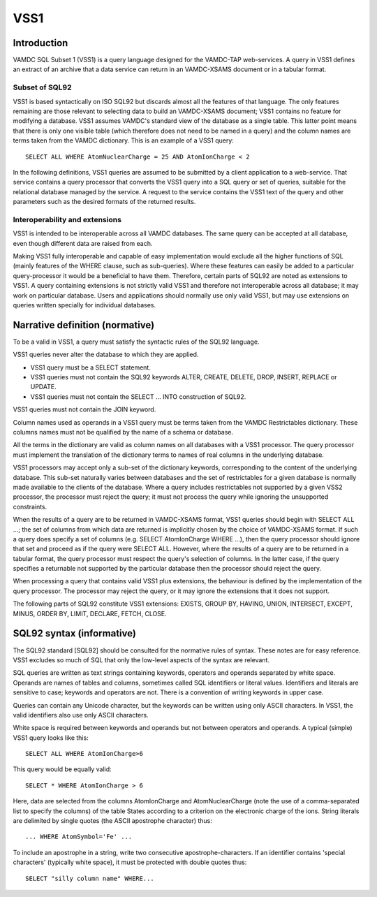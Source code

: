 .. _vss1:

====
VSS1
====


Introduction
-------------

VAMDC SQL Subset 1 (VSS1) is a query language designed for the VAMDC-TAP web-services. A query in VSS1 defines an extract of an archive that a data service can return in an VAMDC-XSAMS document or in a tabular format.

Subset of SQL92
~~~~~~~~~~~~~~~~

VSS1 is based syntactically on ISO SQL92 but discards almost all the features of that language. The only features remaining are those relevant to selecting data to build an VAMDC-XSAMS document; VSS1 contains no feature for modifying a database. VSS1 assumes VAMDC's standard view of the database as a single table. This latter point means that there is only one visible table (which therefore does not need to be named in a query) and the column names are terms taken from the VAMDC dictionary.
This is an example of a VSS1 query::

	SELECT ALL WHERE AtomNuclearCharge = 25 AND AtomIonCharge < 2

In the following definitions, VSS1 queries are assumed to be submitted by a client application  to a web-service. That service contains a query processor that converts the VSS1 query into a SQL query or set of queries, suitable for the relational database managed by the service. A request to the service contains the VSS1 text of the query and other parameters such as the desired formats of the returned results.

Interoperability and extensions
~~~~~~~~~~~~~~~~~~~~~~~~~~~~~~~~

VSS1 is intended to be interoperable across all VAMDC databases.  The same query can be accepted at all database, even though different data are raised from each. 

Making VSS1 fully interoperable and capable of easy implementation would exclude all the higher functions of SQL (mainly features of the WHERE clause, such as sub-queries). Where these features can easily be added to a particular query-processor it would be a beneficial to have them. Therefore, certain parts of SQL92 are noted as extensions to VSS1. A query containing extensions is not strictly valid VSS1 and therefore not interoperable across all database; it may work on particular database. Users and applications should normally use only valid VSS1, but may use extensions on queries written specially for individual databases.

Narrative definition (normative)
--------------------------------

To be a valid in VSS1, a query must satisfy the syntactic rules of the SQL92 language.

VSS1 queries never alter the database to which they are applied. 

* VSS1 query must be a SELECT statement. 

* VSS1 queries must not contain the SQL92 keywords ALTER, CREATE, DELETE, DROP,  INSERT, REPLACE or UPDATE.

* VSS1 queries must not contain the SELECT ... INTO construction of SQL92.

VSS1 queries must not contain the JOIN keyword.

Column names used as operands in a VSS1 query must be terms taken from the VAMDC Restrictables dictionary. These columns names must not be qualified by the name of a schema or database.

All the terms in the dictionary are valid as column names on all databases with a VSS1 processor. The query processor must implement the translation of the dictionary terms to names of real columns in the underlying database.

VSS1 processors may accept only a sub-set of the dictionary keywords, corresponding to the content of the underlying database. This sub-set naturally varies between databases and the set of restrictables for a given database is normally made available to the clients of the database. Where a query includes restrictables not supported by a given VSS2 processor, the processor must reject the query; it must not process the query while ignoring the unsupported constraints.

When the results of a query are to be returned in VAMDC-XSAMS format, VSS1 queries should begin with SELECT ALL ...; the set of columns from which data are returned is implicitly chosen by the choice of VAMDC-XSAMS format. If such a query does specify a set of columns (e.g. SELECT AtomIonCharge WHERE ...), then the query processor should ignore that set and proceed as if the query were SELECT ALL. However, where the results of a query are to be returned in a tabular format, the query processor must respect the query's selection of columns. In the latter case, if the query specifies a returnable not supported by the particular database then the processor should reject the query.

When processing a query that contains valid VSS1 plus extensions, the behaviour is defined by the implementation of the query processor. The processor may reject the query, or it may ignore the extensions that it does not support.

The following parts of SQL92 constitute VSS1 extensions: EXISTS, GROUP BY, HAVING, UNION, INTERSECT, EXCEPT, MINUS, ORDER BY, LIMIT, DECLARE, FETCH, CLOSE.

SQL92 syntax (informative)
--------------------------

The SQL92 standard [SQL92] should be consulted for the normative rules of syntax. These notes are for easy reference. VSS1 excludes so much of SQL that only the low-level aspects of the syntax are relevant.

SQL queries are written as text strings containing keywords, operators and operands separated by white space. Operands are names of tables and columns, sometimes called SQL identifiers or literal values. Identifiers and literals are sensitive to case; keywords and operators are not. There is a convention of writing keywords in upper case.

Queries can contain any Unicode character, but the keywords can be written using only ASCII characters. In VSS1, the valid identifiers also use only ASCII characters.

White space is required between keywords and operands but not between operators and operands. 
A typical (simple) VSS1 query looks like this::

	SELECT ALL WHERE AtomIonCharge>6
	
This query would be equally valid::

	SELECT * WHERE AtomIonCharge > 6

Here, data are selected from the columns AtomIonCharge and AtomNuclearCharge (note the use of a comma-separated list to specify the columns) of the table States according to a criterion on the electronic charge of the ions.
String literals are delimited by single quotes (the ASCII apostrophe character) thus::

	... WHERE AtomSymbol='Fe' ...

To include an apostrophe in a string, write two consecutive apostrophe-characters.
If an identifier contains 'special characters' (typically white space), it must be protected with double quotes thus::

	SELECT "silly column name" WHERE...

